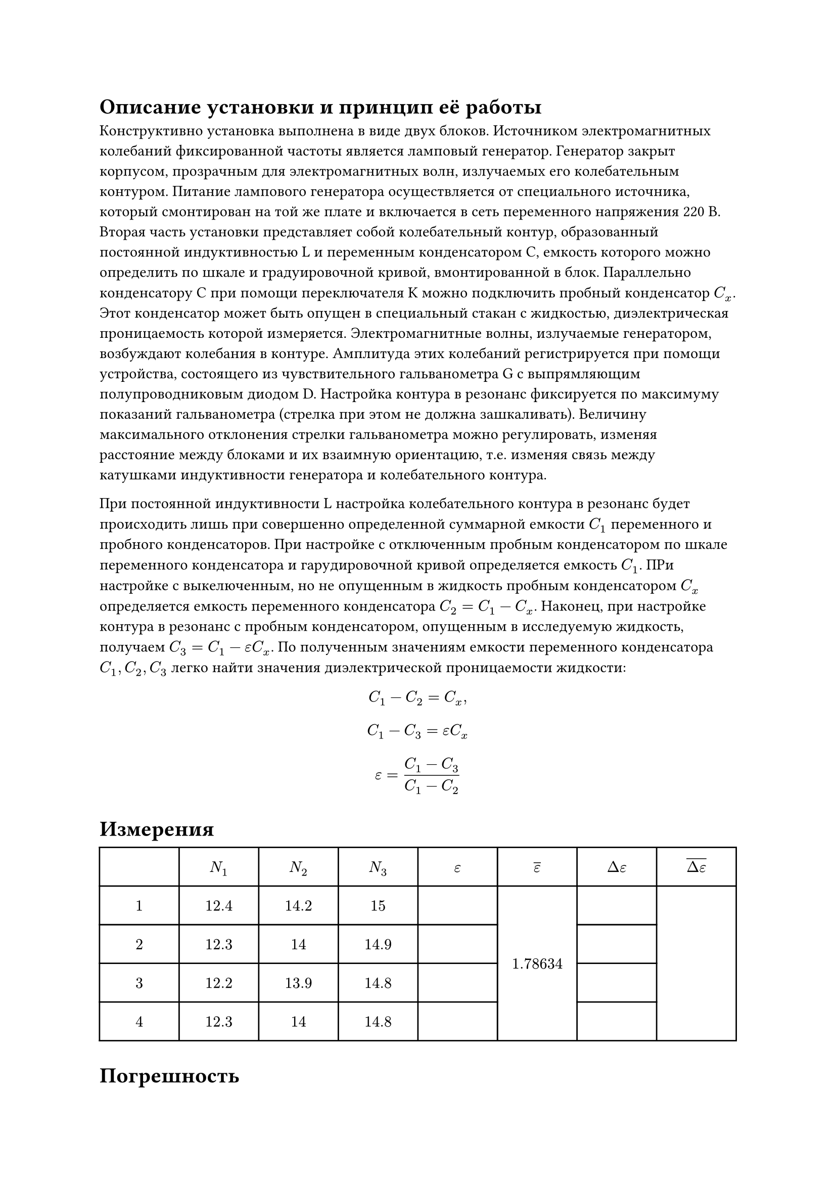 
= Описание установки и принцип её работы

Конструктивно установка выполнена в виде двух блоков. Источником электромагнитных колебаний фиксированной частоты является ламповый генератор. Генератор закрыт корпусом, прозрачным для электромагнитных волн, излучаемых его колебательным контуром. Питание лампового генератора осуществляется от специального источника, который смонтирован на той же плате и включается в сеть переменного напряжения 220 В. Вторая часть установки представляет собой колебательный контур, образованный постоянной индуктивностью L и переменным конденсатором C, емкость которого можно определить по шкале и градуировочной кривой, вмонтированной в блок. Параллельно конденсатору C при помощи переключателя K можно подключить пробный конденсатор $C_x$. Этот конденсатор может быть опущен в специальный стакан с жидкостью, диэлектрическая проницаемость которой измеряется. Электромагнитные волны, излучаемые генератором, возбуждают колебания в контуре. Амплитуда этих колебаний регистрируется при помощи устройства, состоящего из чувствительного гальванометра G с выпрямляющим полупроводниковым диодом D. Настройка контура в резонанс фиксируется по максимуму показаний гальванометра (стрелка при этом не должна зашкаливать). Величину максимального отклонения стрелки гальванометра можно регулировать, изменяя расстояние между блоками и их взаимную ориентацию, т.е. изменяя связь между катушками индуктивности генератора и колебательного контура.

При постоянной индуктивности L настройка колебательного контура в резонанс будет происходить лишь при совершенно определенной суммарной емкости $C_1$ переменного и пробного конденсаторов. При настройке с отключенным пробным конденсатором по шкале переменного конденсатора и гарудировочной кривой определяется емкость $C_1$. ПРи настройке с выкелюченным, но не опущенным в жидкость пробным конденсатором $C_x$ определяется емкость переменного конденсатора $C_2 = C_1 - C_x$. Наконец, при настройке контура в резонанс с пробным конденсатором, опущенным в исследуемую жидкость, получаем $C_3 = C_1 - epsilon C_x$. По полученным значениям емкости переменного конденсатора $C_1, C_2, C_3$ легко найти значения диэлектрической проницаемости жидкости: 


$ C_1 - C_2 = C_x, $
$ C_1 - C_3 = epsilon C_x $
$ epsilon = (C_1 - C_3) / (C_1 - C_2) $



= Измерения


#table(
  columns: (1fr, 1fr, 1fr, 1fr, 1fr, 1fr, 1fr, 1fr), 
  inset: 10pt,
  align: center+horizon,
  table.header([], [$N_1$], [$N_2$], [$N_3$], [$epsilon$], [$overline(epsilon)$], [$Delta epsilon$], [$overline(Delta epsilon)$]),
  $1$, $12.4$, $14.2$, $15$, $$, table.cell(rowspan: 4)[$1.78634$], $$, table.cell(rowspan: 4)[$$],
  $2$, $12.3$, $14$, $14.9$, $$, $$,
  $3$, $12.2$, $13.9$, $14.8$, $$, $$,
  $4$, $12.3$, $14$, $14.8$, $$, $$,
)

= Погрешность

== Ошибка эксперимента
$epsilon = (1.78634 - 2)/2 dot 100% = 10.6 %$

== Ошибка метода
$epsilon = (N_3 - N_1) / (N_2 - N_1) <=> ln (epsilon) = ln(N_3 - N_1) - ln(N_2 - N_1);$

$abs((Delta epsilon) / epsilon) = abs( (Delta (N_3 - N_1)) / (N_3 - N_1)) + abs( (Delta (N_2 - N_1)) / (N_2 - N_1)) = 0.1 / 2.7 + 0.1 / 1.5 approx 0.1036 = 10.36%$

== Личная ошибка
$10.6% - 10.36% = 0.24 % $

.

.

.



= Выводы:

== Вывод 1:

Проведя эксперимент, мы измерили диэлектрическую проницаемость трансформаторного масла с личной ошибкой всего-то $0.24%$. 


.

.

.

== Вывод 2:

В результате эксперимента была измерена диэлектрическая проницаемость трансформаторного масла с личной ошибкой $0.24%$ 


.

.

.
